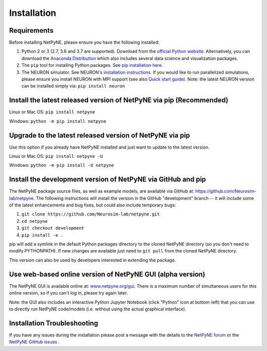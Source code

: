 .. _install:

Installation
=======================================


Requirements 
------------------------------------------------------

Before installing NetPyNE, please ensure you have the following installed:

1) Python 2 or 3 (2.7, 3.6 and 3.7 are supported). Download from the `official Python website <https://www.python.org/>`_. Alternatively, you can download the `Anaconda Distribution <https://www.anaconda.com/distribution/>`_ which also includes several data science and visualization packages.

2) The ``pip`` tool for installing Python packages. See `pip installation here <https://pip.pypa.io/en/stable/installing/>`_.

3) The NEURON simulator. See NEURON's `installation instructions <http://www.neuron.yale.edu/neuron/download/>`_. If you would like to run parallelized simulations, please ensure you install NEURON with MPI support (see also `Quick start guide <https://neuron.yale.edu/ftp/neuron/2019umn/neuron-quickstart.pdf>`_). Note: the latest NEURON version can be installed simply via: ``pip install neuron``



Install the latest released version of NetPyNE via pip (Recommended)
------------------------------------------------------

Linux or Mac OS:  ``pip install netpyne`` 

Windows: ``python -m pip install netpyne``


Upgrade to the latest released version of NetPyNE via pip
------------------------------------------------------

Use this option if you already have NetPyNE installed and just want to update to the latest version.

Linux or Mac OS: ``pip install netpyne -U``

Windows: ``python -m pip install -U netpyne`` 


Install the development version of NetPyNE via GitHub and pip
------------------------------------------------------

The NetPyNE package source files, as well as example models, are available via GitHub at: https://github.com/Neurosim-lab/netpyne. The following instructions will install the version in the GitHub "development" branch -- it will include some of the latest enhancements and bug fixes, but could also include temporary bugs:

1) ``git clone https://github.com/Neurosim-lab/netpyne.git``
2) ``cd netpyne``
3) ``git checkout development``
4) ``pip install -e .``

pip will add a symlink in the default Python packages directory to the cloned NetPyNE directory (so you don't need to modify PYTHONPATH). If new changes are available just need to ``git pull`` from the cloned NetPyNE directory.

This version can also be used by developers interested in extending the package. 

.. _install_gui:

Use web-based online version of NetPyNE GUI (alpha version)
------------------------------------------------------

The NetPyNE GUI is available online at: `www.netpyne.org/gui <http://www.netpyne.org/gui>`_. There is a maximum number of simultaneous users for this online version, so if you can't log in, please try again later. 

Note: the GUI also includes an interactive Python Jupyter Notebook (click "Python" icon at bottom-left) that you can use to directly run NetPyNE code/models (i.e. without using the actual graphical interface). 

Installation Troubleshooting
------------------------------------------------------
If you have any issues during the installation please post a message with the details to the `NetPyNE forum <http://www.netpyne.org/forum>`_ or the `NetPyNE GitHub issues <https://github.com/Neurosim-lab/netpyne/issues>`_ .  
